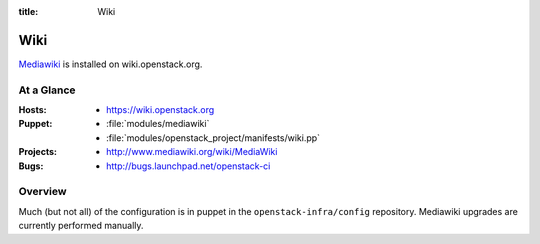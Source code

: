 :title: Wiki
.. _wiki:

Wiki
####

`Mediawiki <http://www.mediawiki.org/wiki/MediaWiki>`_ is installed on
wiki.openstack.org.

At a Glance
===========

:Hosts:
  * https://wiki.openstack.org
:Puppet:
  * :file:`modules/mediawiki`
  * :file:`modules/openstack_project/manifests/wiki.pp`
:Projects: 
  * http://www.mediawiki.org/wiki/MediaWiki
:Bugs: 
  * http://bugs.launchpad.net/openstack-ci

Overview
========
Much (but not all) of the configuration is in puppet in the
``openstack-infra/config`` repository.  Mediawiki upgrades are
currently performed manually.
